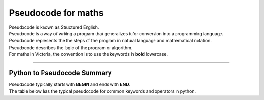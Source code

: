 ==========================
Pseudocode for maths
==========================

| Pseudocode is known as Structured English.
| Pseudocode is a way of writing a program that generalizes it for conversion into a programming language.  
| Pseudocode represents the the steps of the program in natural language and mathematical notation.
| Pseudocode describes the logic of the program or algorithm.

| For maths in Victoria, the convention is to use the keywords in **bold** lowercase.



----

Python to Pseudocode Summary
----------------------------------

| Pseudocode typically starts with **BEGIN** and ends with **END**.
| The table below has the typical pseudocode for common keywords and operators in python.

.. list-table:: Pseudocode Summary
   :widths: 125 250
   :header-rows: 1

      * - Python
     - Pseudocode
   * - ==
     - =
   * - =
     - <-
   * - print
     - output or print or display
   * - input 
     - input or get           
   * - if
     - if ....then
   * - elif 
     - elseif   ....then
   * - else 
     - else
   * - "end of if"
     - endif
   * - for
     - for
   * - "end of for"
     - endfor
   * - while 
     - while
   * - "end of while"
     - endwhile
   * - def 
     - function
   * - "end of def" 
     - endfunction
   * - return 
     - return 
   * - or 
     - or 
   * - and 
     - and 
   * - not 
     - not 
   * - True 
     - true 
   * - False 
     - false 
   * - try 
     - try
   * - except 
     - except
   * - pass 
     - pass   
   * - class 
     - class
   * - "end of class"
     - endclass
   * - import 
     - import   
   * - open (a file)
     - open  
   * - read (a file)
     - read  
   * - write (to a file)
     - write

